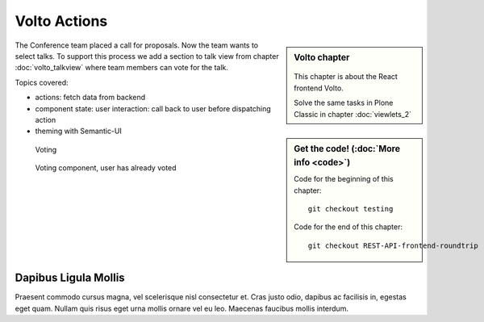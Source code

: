 .. _volto_actions:

Volto Actions
=====================

.. sidebar:: Volto chapter

  .. figure:: _static/volto.svg
     :alt: Volto Logo

  This chapter is about the React frontend Volto.

  Solve the same tasks in Plone Classic in chapter :doc:`viewlets_2`

.. sidebar:: Get the code! (:doc:`More info <code>`)

   Code for the beginning of this chapter::

        git checkout testing

   Code for the end of this chapter::

        git checkout REST-API-frontend-roundtrip

.. _volto-actions-overview-label:


The Conference team placed a call for proposals. Now the team wants to select talks. To support this process we add a section to talk view from chapter :doc:`volto_talkview` where team members can vote for the talk.

Topics covered:

* actions: fetch data from backend
* component state: user interaction: call back to user before dispatching action
* theming with Semantic-UI


.. figure:: _static/volto_voting1.png
    :scale: 50%
    :alt: Volto Voting

    Voting

.. figure:: _static/volto_voting2.png
    :scale: 50%
    :alt: Volto Voting

    Voting component, user has already voted


Dapibus Ligula Mollis
-------------

Praesent commodo cursus magna, vel scelerisque nisl consectetur et. Cras justo odio, dapibus ac facilisis in, egestas eget quam. Nullam quis risus eget urna mollis ornare vel eu leo. Maecenas faucibus mollis interdum.

